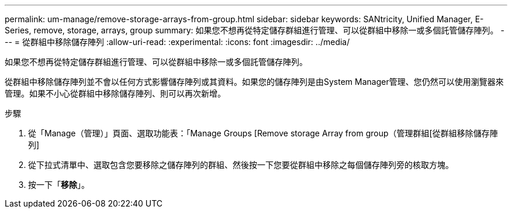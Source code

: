 ---
permalink: um-manage/remove-storage-arrays-from-group.html 
sidebar: sidebar 
keywords: SANtricity, Unified Manager, E-Series, remove, storage, arrays, group 
summary: 如果您不想再從特定儲存群組進行管理、可以從群組中移除一或多個託管儲存陣列。 
---
= 從群組中移除儲存陣列
:allow-uri-read: 
:experimental: 
:icons: font
:imagesdir: ../media/


[role="lead"]
如果您不想再從特定儲存群組進行管理、可以從群組中移除一或多個託管儲存陣列。

從群組中移除儲存陣列並不會以任何方式影響儲存陣列或其資料。如果您的儲存陣列是由System Manager管理、您仍然可以使用瀏覽器來管理。如果不小心從群組中移除儲存陣列、則可以再次新增。

.步驟
. 從「Manage（管理）」頁面、選取功能表：「Manage Groups [Remove storage Array from group（管理群組[從群組移除儲存陣列]
. 從下拉式清單中、選取包含您要移除之儲存陣列的群組、然後按一下您要從群組中移除之每個儲存陣列旁的核取方塊。
. 按一下「*移除*」。

